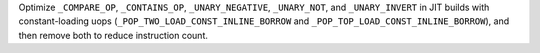 Optimize ``_COMPARE_OP``, ``_CONTAINS_OP``, ``_UNARY_NEGATIVE``, ``_UNARY_NOT``, and ``_UNARY_INVERT`` in JIT builds with constant-loading uops (``_POP_TWO_LOAD_CONST_INLINE_BORROW`` and ``_POP_TOP_LOAD_CONST_INLINE_BORROW``), and then remove both to reduce instruction count.
